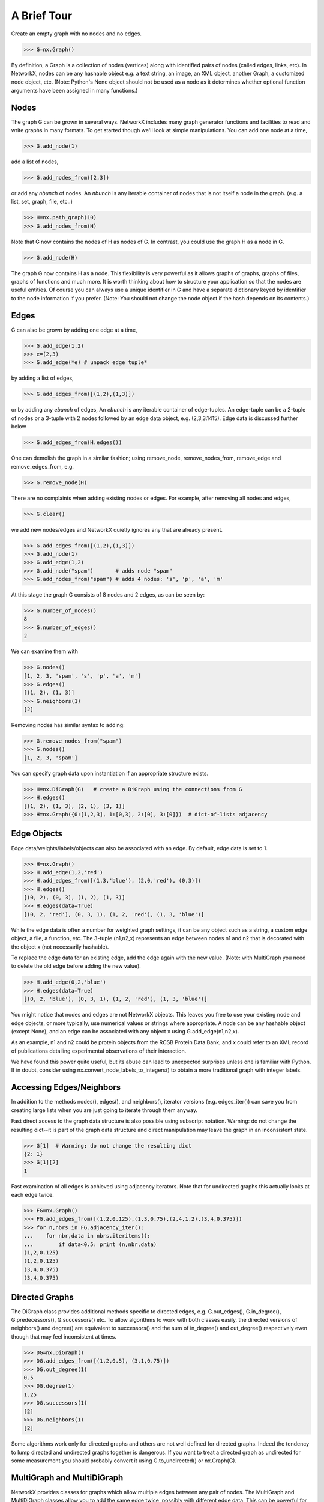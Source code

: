 ..  -*- coding: utf-8 -*-

A Brief Tour
============

Create an empty graph with no nodes and no edges.

>>> G=nx.Graph()

By definition, a Graph is a collection of nodes (vertices)
along with identified pairs of nodes (called edges, links, etc).
In NetworkX, nodes can be any hashable object e.g. a text string, an
image, an XML object, another Graph, a customized node object, etc.
(Note: Python's None object should not be used as a node as it
determines whether optional function arguments have been assigned 
in many functions.)

Nodes
-----

The graph G can be grown in several ways.
NetworkX includes many graph generator functions 
and facilities to read and write graphs in many formats.
To get started though we'll look at simple manipulations.
You can add one node at a time,

>>> G.add_node(1)

add a list of nodes,

>>> G.add_nodes_from([2,3])

or add any *nbunch* of nodes.
An *nbunch* is any iterable container
of nodes that is not itself a node 
in the graph. (e.g. a list, set, graph, file, etc..)

>>> H=nx.path_graph(10)
>>> G.add_nodes_from(H)

Note that G now contains the nodes of H as nodes of G.
In contrast, you could use the graph H as a node in G. 

>>> G.add_node(H)

The graph G now contains H as a node.  This flexibility
is very powerful as it allows graphs of graphs, graphs of
files, graphs of functions and much more.  It is worth
thinking about how to structure your application so that
the nodes are useful entities.  Of course you can always
use a unique identifier in G and have a separate dictionary
keyed by identifier to the node information if you prefer.
(Note: You should not change the node object if the hash 
depends on its contents.)

Edges
-----

G can also be grown by adding one edge at a time,

>>> G.add_edge(1,2)
>>> e=(2,3)
>>> G.add_edge(*e) # unpack edge tuple*

by adding a list of edges, 

>>> G.add_edges_from([(1,2),(1,3)])

or by adding any *ebunch* of edges,
An *ebunch* is any iterable container
of edge-tuples.  An edge-tuple can be a 2-tuple
of nodes or a 3-tuple with 2 nodes followed by 
an edge data object, e.g. (2,3,3.1415).
Edge data is discussed further below

>>> G.add_edges_from(H.edges())

One can demolish the graph in a similar fashion; using remove_node,
remove_nodes_from, remove_edge and remove_edges_from, e.g.

>>> G.remove_node(H)

There are no complaints when adding existing nodes or edges. For example,
after removing all nodes and edges,

>>> G.clear()

we add new nodes/edges and NetworkX quietly ignores any that are
already present.

>>> G.add_edges_from([(1,2),(1,3)])
>>> G.add_node(1)
>>> G.add_edge(1,2)
>>> G.add_node("spam")       # adds node "spam"
>>> G.add_nodes_from("spam") # adds 4 nodes: 's', 'p', 'a', 'm'

At this stage the graph G consists of 8 nodes and 2 edges, as can be seen by:

>>> G.number_of_nodes()
8
>>> G.number_of_edges()
2

We can examine them with

>>> G.nodes()
[1, 2, 3, 'spam', 's', 'p', 'a', 'm']
>>> G.edges()
[(1, 2), (1, 3)]
>>> G.neighbors(1)
[2]

Removing nodes has similar syntax to adding:

>>> G.remove_nodes_from("spam")
>>> G.nodes()
[1, 2, 3, 'spam']

You can specify graph data upon instantiation if an appropriate structure exists.

>>> H=nx.DiGraph(G)   # create a DiGraph using the connections from G
>>> H.edges()
[(1, 2), (1, 3), (2, 1), (3, 1)]
>>> H=nx.Graph({0:[1,2,3], 1:[0,3], 2:[0], 3:[0]})  # dict-of-lists adjacency


Edge Objects
------------

Edge data/weights/labels/objects can also be associated with an edge.
By default, edge data is set to 1.

>>> H=nx.Graph()
>>> H.add_edge(1,2,'red')
>>> H.add_edges_from([(1,3,'blue'), (2,0,'red'), (0,3)])
>>> H.edges()
[(0, 2), (0, 3), (1, 2), (1, 3)]
>>> H.edges(data=True)
[(0, 2, 'red'), (0, 3, 1), (1, 2, 'red'), (1, 3, 'blue')]

While the edge data is often a number for weighted
graph settings, it can be any object such as a string,
a custom edge object, a file, a function, etc.
The 3-tuple (n1,n2,x) represents an edge between 
nodes n1 and n2 that is decorated with the object x 
(not necessarily hashable).  

To replace the edge data for an existing edge, add the
edge again with the new value. (Note: with MultiGraph
you need to delete the old edge before adding the new value).

>>> H.add_edge(0,2,'blue')
>>> H.edges(data=True)
[(0, 2, 'blue'), (0, 3, 1), (1, 2, 'red'), (1, 3, 'blue')]

You might notice that nodes and edges are not NetworkX objects.  
This leaves you free to use your existing node and edge
objects, or more typically, use numerical values or strings where appropriate.
A node can be any hashable object (except None), and an edge can be associated 
with any object x using G.add_edge(n1,n2,x).

As an example, n1 and n2 could be protein objects from the RCSB Protein 
Data Bank, and x could refer to an XML record of publications detailing 
experimental observations of their interaction. 

We have found this power quite useful, but its abuse
can lead to unexpected surprises unless one is familiar with Python. 
If in doubt, consider using nx.convert_node_labels_to_integers() to obtain
a more traditional graph with integer labels.


Accessing Edges/Neighbors
-------------------------

In addition to the methods nodes(), edges(), and neighbors(),
iterator versions (e.g. edges_iter()) can save you from
creating large lists when you are just going to iterate 
through them anyway.

Fast direct access to the graph data structure is also possible
using subscript notation.
Warning: do not change the resulting dict--it is part of 
the graph data structure and direct manipulation may leave the 
graph in an inconsistent state.

>>> G[1]  # Warning: do not change the resulting dict
{2: 1}
>>> G[1][2]
1

Fast examination of all edges is achieved using adjacency iterators.
Note that for undirected graphs this actually looks at each edge twice.

>>> FG=nx.Graph()
>>> FG.add_edges_from([(1,2,0.125),(1,3,0.75),(2,4,1.2),(3,4,0.375)])
>>> for n,nbrs in FG.adjacency_iter():
...    for nbr,data in nbrs.iteritems():
...        if data<0.5: print (n,nbr,data)
(1,2,0.125)
(1,2,0.125)
(3,4,0.375)
(3,4,0.375)


Directed Graphs
---------------

The DiGraph class provides additional methods specific to directed
edges, e.g. G.out_edges(), G.in_degree(), G.predecessors(), G.successors() etc.  
To allow algorithms to work with both classes easily, the directed 
versions of neighbors() and degree() are equivalent to successors() 
and the sum of in_degree() and out_degree() respectively even though 
that may feel inconsistent at times.

>>> DG=nx.DiGraph()
>>> DG.add_edges_from([(1,2,0.5), (3,1,0.75)])
>>> DG.out_degree(1)
0.5
>>> DG.degree(1)
1.25
>>> DG.successors(1)
[2]
>>> DG.neighbors(1)
[2]

Some algorithms work only for directed graphs and others are not well
defined for directed graphs.  Indeed the tendency to lump directed
and undirected graphs together is dangerous.  If you want to treat
a directed graph as undirected for some measurement you should probably
convert it using G.to_undirected() or nx.Graph(G).


MultiGraph and MultiDiGraph
---------------------------

NetworkX provides classes for graphs which allow multiple edges between
any pair of nodes.  The MultiGraph and MultiDiGraph classes allow you 
to add the same edge twice, possibly with different edge data.  This 
can be powerful for some applications, but many algorithms are not well
defined on such graphs.  Shortest path is one example.  Where results
are well defined, e.g. degree() we provide the function.  Otherwise
you should convert to a standard graph in a way that makes the measurement
well defined.

>>> MG=nx.MultiGraph()
>>> MG.add_edges_from([(1,2,.5), (1,2,.75), (2,3,.5)])
>>> MG.degree(weighted=True, with_labels=True)
{1: 1.25, 2: 1.75, 3: 0.5}
>>> GG=nx.Graph()
>>> for n,nbrs in MG.adjacency_iter():
...    for nbr,datalist in nbrs.iteritems():
...        GG.add_edge(n,nbr,min(datalist))

>>> nx.shortest_path(GG,1,3)
[1, 2, 3]


Graph generators and graph operations
-------------------------------------

In addition to constructing graphs node-by-node or edge-by-edge, they
can also be generated by

1. Applying classic graph operations, such as::

    subgraph(G, nbunch)      - induce subgraph of G on nodes in nbunch
    union(G1,G2)             - graph union
    disjoint_union(G1,G2)    - graph union assuming all nodes are different
    cartesian_product(G1,G2) - return Cartesian product graph
    compose(G1,G2)           - combine graphs identifying nodes common to both
    complement(G)            - graph complement 
    create_empty_copy(G)     - return an empty copy of the same graph class
    convert_to_undirected(G) - return an undirected representation of G
    convert_to_directed(G)   - return a directed representation of G


2. Using a call to one of the classic small graphs, e.g.

>>> petersen=nx.petersen_graph()
>>> tutte=nx.tutte_graph()
>>> maze=nx.sedgewick_maze_graph()
>>> tet=nx.tetrahedral_graph()

3. Using a (constructive) generator for a classic graph, e.g.

>>> K_5=nx.complete_graph(5)
>>> K_3_5=nx.complete_bipartite_graph(3,5)
>>> barbell=nx.barbell_graph(10,10)
>>> lollipop=nx.lollipop_graph(10,20)
 
4. Using a stochastic graph generator, e.g.

>>> er=nx.erdos_renyi_graph(100,0.15)
>>> ws=nx.watts_strogatz_graph(30,3,0.1)
>>> ba=nx.barabasi_albert_graph(100,5)
>>> red=nx.random_lobster(100,0.9,0.9)

5. Reading a graph stored in a file using common graph formats, 
   such as edge lists, adjacency lists, GML, GraphML, pickle, LEDA and others.

>>> mygraph=nx.read_graphml("path/to/file")
>>> fh=open("path/to/file")
>>> mygraph=nx.read_graphml(fh)

Details on graph formats: :doc:`/reference/readwrite` 

Details on graph generator functions: :doc:`/reference/generators` 


Analyzing graphs 
----------------

The structure of G can be analyzed using various graph-theoretic 
functions such as:
 
>>> nx.connected_components(G)
[[1, 2, 3], ['spam']]

>>> sorted(nx.degree(G))
[0, 1, 1, 2]

>>> nx.clustering(G)
[0.0, 0.0, 0.0, 0.0]

With no nodes specified, functions that return Node Properties will return
a list of values in an arbitrary order determined by the internal python 
dictionary structure of the graph (which is returned by G.nodes() though it 
can change if the dictionary is resized).

The keyword argument with_labels=True returns a dict keyed by nodes
to the node values.

>>> nx.degree(G, with_labels=True)
{1: 1, 2: 2, 3: 1, 'spam': 0}

Functions that return Node Properties, e.g. degree(), clustering(), etc, can
For values of specific nodes, you can provide a single node or an nbunch 
of nodes as argument.  If a single node is specified, then a single value 
is returned.  If an nbunch is specified, then the function will 
return a list of values.  
 
>>> degree(G,1)
2
>>> G.degree(1)
2
>>> sorted(G.degree([1,2]))
[1, 2]
>>> sorted(G.degree())
[0, 1, 1, 2]
>>> G.degree([1,2],with_labels=True)
{1: 2, 2: 1}

Details on graph algorithms supported: :doc:`/reference/algorithms`


Drawing Graphs
--------------

NetworkX is not primarily a graph drawing package but 
basic drawing with Matplotlib as well as an interface to use the
open source Graphviz software package are included.  
These are part of the networkx.drawing package
and will be imported if possible. 
See :doc:`/reference/drawing` for details.

First import Matplotlib's plot interface (pylab works too)

>>> import matplotlib.pyplot as plt

You may find it useful to interactively test code using "ipython -pylab", 
which combines the power of ipython and matplotlib and provides a convenient
interactive mode.

To test if the import of networkx.drawing was successful 
draw G using one of

>>> nx.draw(G)
>>> nx.draw_random(G)
>>> nx.draw_circular(G)
>>> nx.draw_spectral(G)

when drawing to an interactive display. 
Note that you may need to issue a Matplotlib 

>>> plt.show() 

command if you are not using matplotlib in interactive mode: (See 
`Matplotlib FAQ <http://matplotlib.sourceforge.net/faq/installing_faq.html#matplotlib-compiled-fine-but-nothing-shows-up-with-plot>`_
)

To save drawings to a file, use, for example

>>> nx.draw(G)
>>> plt.savefig("path.png")

writes to the file "path.png" in the local directory. If Graphviz
and PyGraphviz, or pydot, are available on your system, you can also use

>>> nx.draw_graphviz(G)
>>> nx.write_dot(G,'file.dot')

Details on drawing graphs: :doc:`/reference/drawing`


What Next
---------

Now that you have an idea of what the NetworkX package provides,
you should investigate the parts of the package most useful for
you.  

:doc:`Reference Section</reference/index>` provides details on NetworkX.

:doc:`/examples/index` provides some example programs written using NetworkX.
